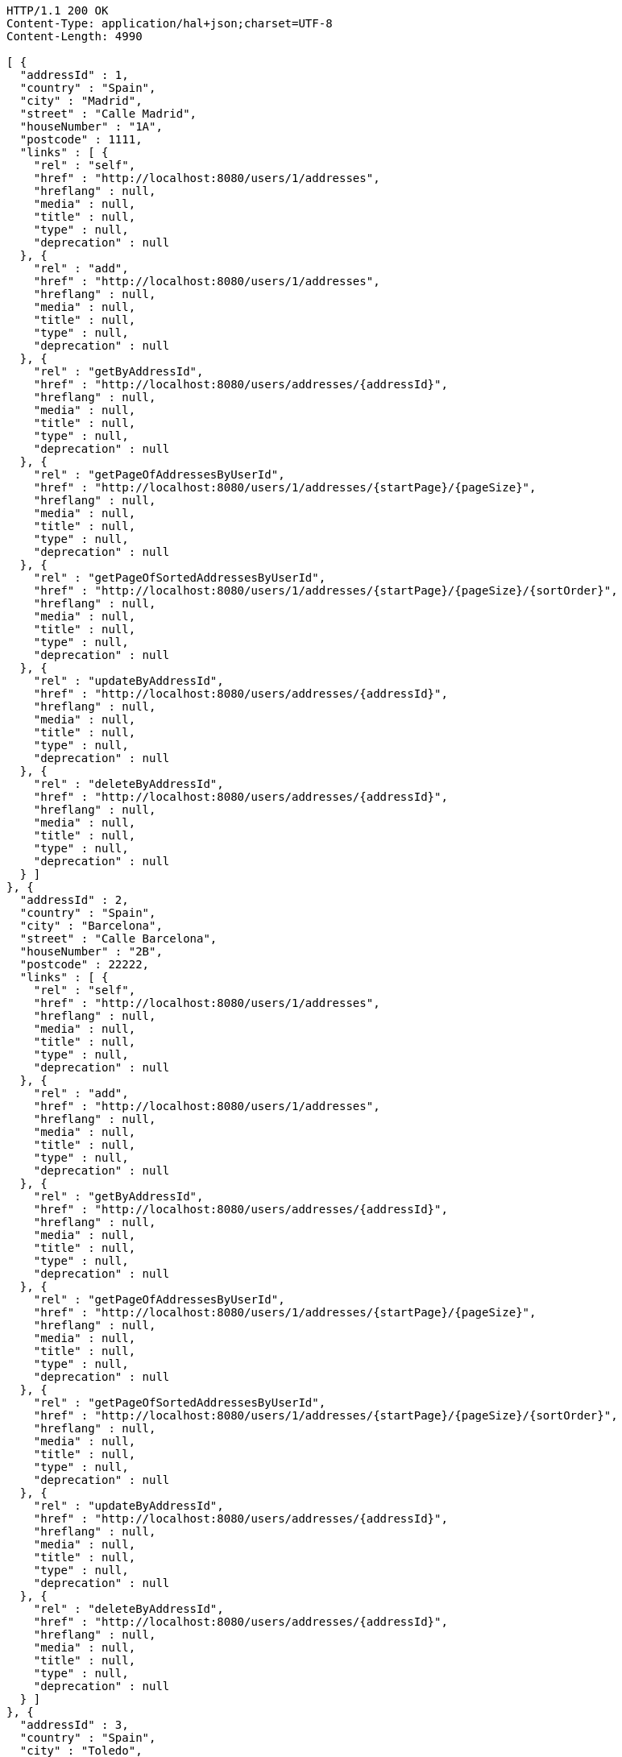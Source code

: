 [source,http,options="nowrap"]
----
HTTP/1.1 200 OK
Content-Type: application/hal+json;charset=UTF-8
Content-Length: 4990

[ {
  "addressId" : 1,
  "country" : "Spain",
  "city" : "Madrid",
  "street" : "Calle Madrid",
  "houseNumber" : "1A",
  "postcode" : 1111,
  "links" : [ {
    "rel" : "self",
    "href" : "http://localhost:8080/users/1/addresses",
    "hreflang" : null,
    "media" : null,
    "title" : null,
    "type" : null,
    "deprecation" : null
  }, {
    "rel" : "add",
    "href" : "http://localhost:8080/users/1/addresses",
    "hreflang" : null,
    "media" : null,
    "title" : null,
    "type" : null,
    "deprecation" : null
  }, {
    "rel" : "getByAddressId",
    "href" : "http://localhost:8080/users/addresses/{addressId}",
    "hreflang" : null,
    "media" : null,
    "title" : null,
    "type" : null,
    "deprecation" : null
  }, {
    "rel" : "getPageOfAddressesByUserId",
    "href" : "http://localhost:8080/users/1/addresses/{startPage}/{pageSize}",
    "hreflang" : null,
    "media" : null,
    "title" : null,
    "type" : null,
    "deprecation" : null
  }, {
    "rel" : "getPageOfSortedAddressesByUserId",
    "href" : "http://localhost:8080/users/1/addresses/{startPage}/{pageSize}/{sortOrder}",
    "hreflang" : null,
    "media" : null,
    "title" : null,
    "type" : null,
    "deprecation" : null
  }, {
    "rel" : "updateByAddressId",
    "href" : "http://localhost:8080/users/addresses/{addressId}",
    "hreflang" : null,
    "media" : null,
    "title" : null,
    "type" : null,
    "deprecation" : null
  }, {
    "rel" : "deleteByAddressId",
    "href" : "http://localhost:8080/users/addresses/{addressId}",
    "hreflang" : null,
    "media" : null,
    "title" : null,
    "type" : null,
    "deprecation" : null
  } ]
}, {
  "addressId" : 2,
  "country" : "Spain",
  "city" : "Barcelona",
  "street" : "Calle Barcelona",
  "houseNumber" : "2B",
  "postcode" : 22222,
  "links" : [ {
    "rel" : "self",
    "href" : "http://localhost:8080/users/1/addresses",
    "hreflang" : null,
    "media" : null,
    "title" : null,
    "type" : null,
    "deprecation" : null
  }, {
    "rel" : "add",
    "href" : "http://localhost:8080/users/1/addresses",
    "hreflang" : null,
    "media" : null,
    "title" : null,
    "type" : null,
    "deprecation" : null
  }, {
    "rel" : "getByAddressId",
    "href" : "http://localhost:8080/users/addresses/{addressId}",
    "hreflang" : null,
    "media" : null,
    "title" : null,
    "type" : null,
    "deprecation" : null
  }, {
    "rel" : "getPageOfAddressesByUserId",
    "href" : "http://localhost:8080/users/1/addresses/{startPage}/{pageSize}",
    "hreflang" : null,
    "media" : null,
    "title" : null,
    "type" : null,
    "deprecation" : null
  }, {
    "rel" : "getPageOfSortedAddressesByUserId",
    "href" : "http://localhost:8080/users/1/addresses/{startPage}/{pageSize}/{sortOrder}",
    "hreflang" : null,
    "media" : null,
    "title" : null,
    "type" : null,
    "deprecation" : null
  }, {
    "rel" : "updateByAddressId",
    "href" : "http://localhost:8080/users/addresses/{addressId}",
    "hreflang" : null,
    "media" : null,
    "title" : null,
    "type" : null,
    "deprecation" : null
  }, {
    "rel" : "deleteByAddressId",
    "href" : "http://localhost:8080/users/addresses/{addressId}",
    "hreflang" : null,
    "media" : null,
    "title" : null,
    "type" : null,
    "deprecation" : null
  } ]
}, {
  "addressId" : 3,
  "country" : "Spain",
  "city" : "Toledo",
  "street" : "Calle Toledo",
  "houseNumber" : "3C",
  "postcode" : 33333,
  "links" : [ {
    "rel" : "self",
    "href" : "http://localhost:8080/users/1/addresses",
    "hreflang" : null,
    "media" : null,
    "title" : null,
    "type" : null,
    "deprecation" : null
  }, {
    "rel" : "add",
    "href" : "http://localhost:8080/users/1/addresses",
    "hreflang" : null,
    "media" : null,
    "title" : null,
    "type" : null,
    "deprecation" : null
  }, {
    "rel" : "getByAddressId",
    "href" : "http://localhost:8080/users/addresses/{addressId}",
    "hreflang" : null,
    "media" : null,
    "title" : null,
    "type" : null,
    "deprecation" : null
  }, {
    "rel" : "getPageOfAddressesByUserId",
    "href" : "http://localhost:8080/users/1/addresses/{startPage}/{pageSize}",
    "hreflang" : null,
    "media" : null,
    "title" : null,
    "type" : null,
    "deprecation" : null
  }, {
    "rel" : "getPageOfSortedAddressesByUserId",
    "href" : "http://localhost:8080/users/1/addresses/{startPage}/{pageSize}/{sortOrder}",
    "hreflang" : null,
    "media" : null,
    "title" : null,
    "type" : null,
    "deprecation" : null
  }, {
    "rel" : "updateByAddressId",
    "href" : "http://localhost:8080/users/addresses/{addressId}",
    "hreflang" : null,
    "media" : null,
    "title" : null,
    "type" : null,
    "deprecation" : null
  }, {
    "rel" : "deleteByAddressId",
    "href" : "http://localhost:8080/users/addresses/{addressId}",
    "hreflang" : null,
    "media" : null,
    "title" : null,
    "type" : null,
    "deprecation" : null
  } ]
} ]
----